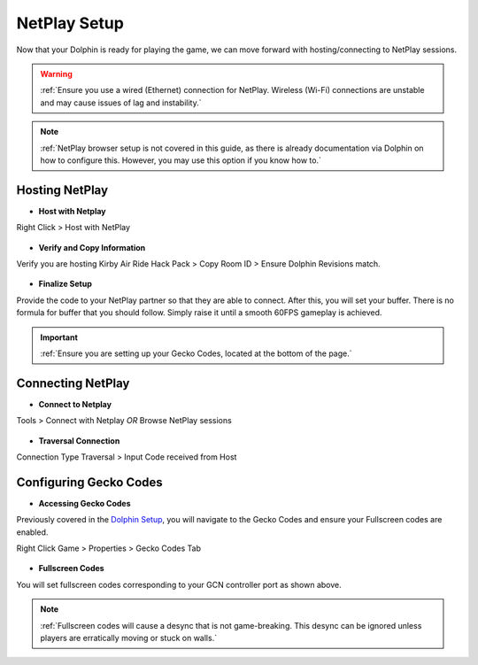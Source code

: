=============
NetPlay Setup
=============

Now that your Dolphin is ready for playing the game, we can move forward with hosting/connecting to NetPlay sessions.

.. warning::
    :ref:`Ensure you use a wired (Ethernet) connection for NetPlay. Wireless (Wi-Fi) connections are unstable and may cause issues of lag and instability.`

.. note::
    :ref:`NetPlay browser setup is not covered in this guide, as there is already documentation via Dolphin on how to configure this. 
    However, you may use this option if you know how to.`

Hosting NetPlay
---------------

- **Host with Netplay**

Right Click > Host with NetPlay

    .. image::  /media/netplay_setup/ns-host_with_netplay.png

- **Verify and Copy Information**

Verify you are hosting Kirby Air Ride Hack Pack > Copy Room ID > Ensure Dolphin Revisions match.

    .. image::  /media/netplay_setup/ns-host_with_netplay2.png
    
- **Finalize Setup**

Provide the code to your NetPlay partner so that they are able to connect. After this, you will set your buffer. 
There is no formula for buffer that you should follow. Simply raise it until a smooth 60FPS gameplay is achieved.

.. important::
    :ref:`Ensure you are setting up your Gecko Codes, located at the bottom of the page.`

Connecting NetPlay
------------------

- **Connect to Netplay**

Tools > Connect with Netplay *OR* Browse NetPlay sessions

    .. image::  /media/netplay_setup/ns-connect_with_netplay2.png

- **Traversal Connection**

Connection Type Traversal > Input Code received from Host

    .. image::  /media/netplay_setup/ns-connect_with_netplay2.png

Configuring Gecko Codes
-----------------------

- **Accessing Gecko Codes**

Previously covered in the `Dolphin Setup`_, you will navigate to the Gecko Codes and ensure your Fullscreen codes are enabled.

Right Click Game > Properties > Gecko Codes Tab

    .. image::  /media/netplay_setup/ns-gecko_codes.png

.. _`Dolphin Setup`: https://kirbyairri.de/en/latest/dolphin_setup.html

- **Fullscreen Codes**

You will set fullscreen codes corresponding to your GCN controller port as shown above.

.. note::
    :ref:`Fullscreen codes will cause a desync that is not game-breaking. This desync can be ignored unless players are erratically moving or stuck on walls.`